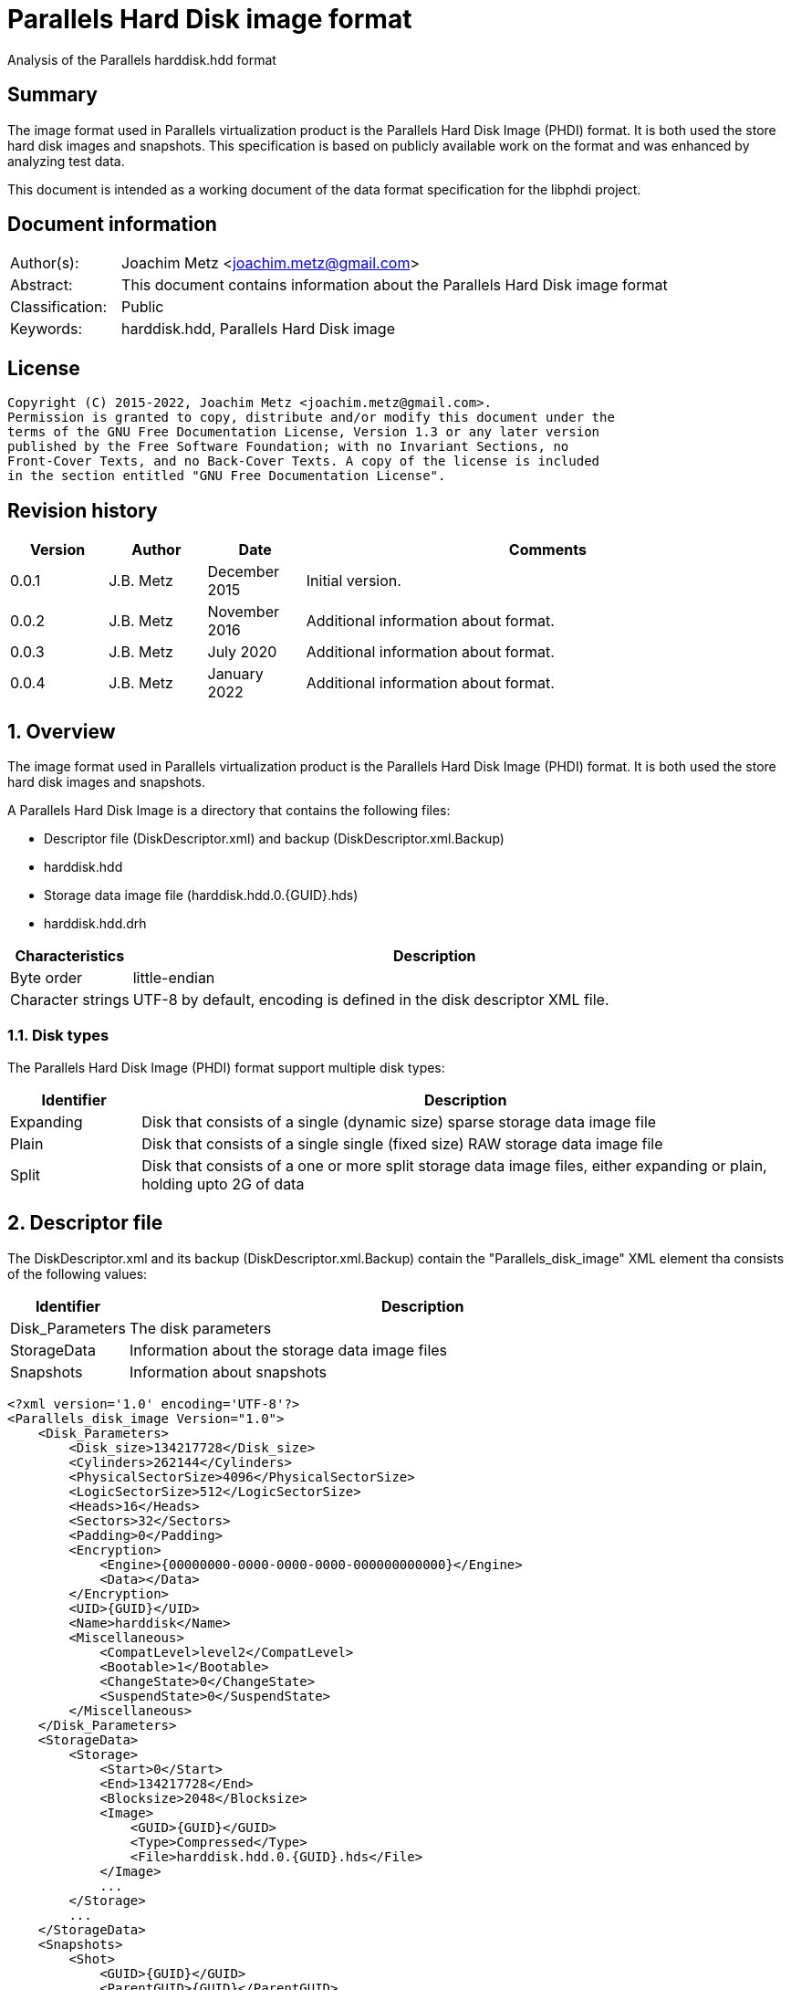 = Parallels Hard Disk image format
Analysis of the Parallels harddisk.hdd format

:toc:
:toclevels: 4

:numbered!:
[abstract]
== Summary

The image format used in Parallels virtualization product is the Parallels
Hard Disk Image (PHDI) format. It is both used the store hard disk images and
snapshots. This specification is based on publicly available work on the format
and was enhanced by analyzing test data.

This document is intended as a working document of the data format specification
for the libphdi project.

[preface]
== Document information

[cols="1,5"]
|===
| Author(s): | Joachim Metz <joachim.metz@gmail.com>
| Abstract: | This document contains information about the Parallels Hard Disk image format
| Classification: | Public
| Keywords: | harddisk.hdd, Parallels Hard Disk image
|===

[preface]
== License

....
Copyright (C) 2015-2022, Joachim Metz <joachim.metz@gmail.com>.
Permission is granted to copy, distribute and/or modify this document under the
terms of the GNU Free Documentation License, Version 1.3 or any later version
published by the Free Software Foundation; with no Invariant Sections, no
Front-Cover Texts, and no Back-Cover Texts. A copy of the license is included
in the section entitled "GNU Free Documentation License".
....

[preface]
== Revision history

[cols="1,1,1,5",options="header"]
|===
| Version | Author | Date | Comments
| 0.0.1 | J.B. Metz | December 2015 | Initial version.
| 0.0.2 | J.B. Metz | November 2016 | Additional information about format.
| 0.0.3 | J.B. Metz | July 2020 | Additional information about format.
| 0.0.4 | J.B. Metz | January 2022 | Additional information about format.
|===

:numbered:
== Overview

The image format used in Parallels virtualization product is the Parallels
Hard Disk Image (PHDI) format. It is both used the store hard disk images and
snapshots.

A Parallels Hard Disk Image is a directory that contains the following files:

* Descriptor file (DiskDescriptor.xml) and backup (DiskDescriptor.xml.Backup)
* harddisk.hdd
* Storage data image file (harddisk.hdd.0.{GUID}.hds)
* harddisk.hdd.drh

[cols="1,5",options="header"]
|===
| Characteristics | Description
| Byte order | little-endian
| Character strings | UTF-8 by default, encoding is defined in the disk descriptor XML file.
|===

=== Disk types

The Parallels Hard Disk Image (PHDI) format support multiple disk types:

[cols="1,5",options="header"]
|===
| Identifier | Description
| Expanding | Disk that consists of a single (dynamic size) sparse storage data image file
| Plain | Disk that consists of a single single (fixed size) RAW storage data image file
| Split | Disk that consists of a one or more split storage data image files, either expanding or plain, holding upto 2G of data
|===

== Descriptor file

The DiskDescriptor.xml and its backup (DiskDescriptor.xml.Backup) contain
the "Parallels_disk_image" XML element tha consists of the following values:

[cols="1,5",options="header"]
|===
| Identifier | Description
| Disk_Parameters | The disk parameters
| StorageData | Information about the storage data image files
| Snapshots | Information about snapshots
|===

....
<?xml version='1.0' encoding='UTF-8'?>
<Parallels_disk_image Version="1.0">
    <Disk_Parameters>
        <Disk_size>134217728</Disk_size>
        <Cylinders>262144</Cylinders>
        <PhysicalSectorSize>4096</PhysicalSectorSize>
        <LogicSectorSize>512</LogicSectorSize>
        <Heads>16</Heads>
        <Sectors>32</Sectors>
        <Padding>0</Padding>
        <Encryption>
            <Engine>{00000000-0000-0000-0000-000000000000}</Engine>
            <Data></Data>
        </Encryption>
        <UID>{GUID}</UID>
        <Name>harddisk</Name>
        <Miscellaneous>
            <CompatLevel>level2</CompatLevel>
            <Bootable>1</Bootable>
            <ChangeState>0</ChangeState>
            <SuspendState>0</SuspendState>
        </Miscellaneous>
    </Disk_Parameters>
    <StorageData>
        <Storage>
            <Start>0</Start>
            <End>134217728</End>
            <Blocksize>2048</Blocksize>
            <Image>
                <GUID>{GUID}</GUID>
                <Type>Compressed</Type>
                <File>harddisk.hdd.0.{GUID}.hds</File>
            </Image>
            ...
        </Storage>
        ...
    </StorageData>
    <Snapshots>
        <Shot>
            <GUID>{GUID}</GUID>
            <ParentGUID>{GUID}</ParentGUID>
        </Shot>
        ...
    </Snapshots>
</Parallels_disk_image>
....

=== Disk parameters

The disk parameters are stored in the "Disk_Parameters" XML element and
contains the following values.

[cols="1,5",options="header"]
|===
| Identifier | Description
| Cylinders | Number of cylinders
| Disk_size | Number of sectors +
Contains the size of the disk in 512 byte sectors
| Encryption | "Encryption" XML sub element
| Heads | Number of heads
| Miscellaneous | "Miscellaneous" XML sub element
| Name | Name of the disk
| LogicSectorSize | Logical sector size
| Padding | [yellow-background]*Unknown*
| PhysicalSectorSize | Physical sector size
| Sectors | Number of sectors
| UID | [yellow-background]*Unknown identifier*
|===

==== Encryption

....
<Encryption>
    <Engine>{00000000-0000-0000-0000-000000000000}</Engine>
    <Data></Data>
</Encryption>
....

==== Miscellaneous

....
<Miscellaneous>
    <CompatLevel>level2</CompatLevel>
    <Bootable>1</Bootable>
    <ChangeState>0</ChangeState>
    <SuspendState>0</SuspendState>
</Miscellaneous>
....

=== Storage data

The "StorageData" XML element contains the following values.

[cols="1,5",options="header"]
|===
| Identifier | Description
| Storage | One or more "Storage" XML sub elements
|===

==== Storage

The "Storage" XML element contains the following values.

[cols="1,5",options="header"]
|===
| Identifier | Description
| Start | Start of the segment stored in the storage data image file +
Contains the sector number within the disk in 512 byte sectors
| End | End of the segment stored in the storage data image file +
Contains the sector number within the disk in 512 byte sectors
| Blocksize | Block size in number of sectors
| Image | One or more "Image" XML sub elements
|===

===== Image

The "Image" XML element contains the following values.

[cols="1,5",options="header"]
|===
| Identifier | Description
| GUID | Identifier of disk (used by snapshots)
| Type | Type of the storage data image file +
See section: <<storage_data_image_file_types,Storage data image file types>>
| File | Name of the storage data image file
|===

=== Snapshots data

The "Snapshots" XML element contains the following values.

[cols="1,5",options="header"]
|===
| Identifier | Description
| Shot | One or more "Shot" XML sub elements
|===

==== Shot

The "Shot" XML element contains the following values.

[cols="1,5",options="header"]
|===
| Identifier | Description
| GUID | Identifier of disk
| ParentGUID | Identifier of parent disk +
Contains "{00000000-0000-0000-0000-000000000000}" if not set
|===

== Storage data image file

=== [[storage_data_image_file_types]]Storage data image file types

[cols="1,1,5",options="header"]
|===
| Value | Identifier | Description
| "Compressed" | | Sparse storage data image file
| "Plain" | | RAW storage data image file
|===

== RAW storage data image file

The RAW (or plain) storage data image file contains the actual disk data.

=== Sparse storage data image file

The sparse storage data image file contains the actual disk data without free
space. A sparse storage data image consists of:

* file header
* block allocation table (BAT)
* blocks of images data

==== Sparse storage data image file header

The sparse storage data image file is 64 bytes of size and consists of:

[cols="1,1,1,5",options="header"]
|===
| Offset | Size | Value | Description
| 0 | 16 | "WithoutFreeSpace" +
"WithouFreSpacExt" | Signature
| 16 | 4 | 2 | Format version
| 20 | 4 | | Number of heads
| 24 | 4 | | Number of cylinders
| 28 | 4 | | Block size (or number of tracks) in number of sectors
| 32 | 4 | | Number of entries in the block allocation table
| 36 | 8 | | Number of sectors
| 44 | 4 | | [yellow-background]*Unknown (Creator?)* +
Seen: "\x00\x00\x00\x00", "pd17", "pd22"
| 48 | 4 | | Image data start sector number +
Contains the sector number of the start of the image data relatative from the start of the sparse storage data image file
| 52 | 12 | | [yellow-background]*Unknown (padding)*
|===

A sector is considered 512 bytes.

TODO: determine if "WithouFreSpacExt" is used for 2T extended storage data image files

==== Block allocation table

The block allocation table is variable of size and consists of:

[cols="1,1,1,5",options="header"]
|===
| Offset | Size | Value | Description
| 0 | Number of entries x 4 | | Array of block allocation table entries
|===

An entry in the table represent a 32-bit sector number, of the block of image
data in the sparse storage data image file, that corresponding to the logical
offset in the disk image. For example block allocation table entry 0
corresponds to disk image offset 0.

A value of 0x800 represents sparse storage data image file offset 0x100000
(0x800 x 512).

A value of 0 represent a sparse block.

[appendix]
== GNU Free Documentation License

Version 1.3, 3 November 2008
Copyright © 2000, 2001, 2002, 2007, 2008 Free Software Foundation, Inc.
<http://fsf.org/>

Everyone is permitted to copy and distribute verbatim copies of this license
document, but changing it is not allowed.

=== 0. PREAMBLE

The purpose of this License is to make a manual, textbook, or other functional
and useful document "free" in the sense of freedom: to assure everyone the
effective freedom to copy and redistribute it, with or without modifying it,
either commercially or noncommercially. Secondarily, this License preserves for
the author and publisher a way to get credit for their work, while not being
considered responsible for modifications made by others.

This License is a kind of "copyleft", which means that derivative works of the
document must themselves be free in the same sense. It complements the GNU
General Public License, which is a copyleft license designed for free software.

We have designed this License in order to use it for manuals for free software,
because free software needs free documentation: a free program should come with
manuals providing the same freedoms that the software does. But this License is
not limited to software manuals; it can be used for any textual work,
regardless of subject matter or whether it is published as a printed book. We
recommend this License principally for works whose purpose is instruction or
reference.

=== 1. APPLICABILITY AND DEFINITIONS

This License applies to any manual or other work, in any medium, that contains
a notice placed by the copyright holder saying it can be distributed under the
terms of this License. Such a notice grants a world-wide, royalty-free license,
unlimited in duration, to use that work under the conditions stated herein. The
"Document", below, refers to any such manual or work. Any member of the public
is a licensee, and is addressed as "you". You accept the license if you copy,
modify or distribute the work in a way requiring permission under copyright law.

A "Modified Version" of the Document means any work containing the Document or
a portion of it, either copied verbatim, or with modifications and/or
translated into another language.

A "Secondary Section" is a named appendix or a front-matter section of the
Document that deals exclusively with the relationship of the publishers or
authors of the Document to the Document's overall subject (or to related
matters) and contains nothing that could fall directly within that overall
subject. (Thus, if the Document is in part a textbook of mathematics, a
Secondary Section may not explain any mathematics.) The relationship could be a
matter of historical connection with the subject or with related matters, or of
legal, commercial, philosophical, ethical or political position regarding them.

The "Invariant Sections" are certain Secondary Sections whose titles are
designated, as being those of Invariant Sections, in the notice that says that
the Document is released under this License. If a section does not fit the
above definition of Secondary then it is not allowed to be designated as
Invariant. The Document may contain zero Invariant Sections. If the Document
does not identify any Invariant Sections then there are none.

The "Cover Texts" are certain short passages of text that are listed, as
Front-Cover Texts or Back-Cover Texts, in the notice that says that the
Document is released under this License. A Front-Cover Text may be at most 5
words, and a Back-Cover Text may be at most 25 words.

A "Transparent" copy of the Document means a machine-readable copy, represented
in a format whose specification is available to the general public, that is
suitable for revising the document straightforwardly with generic text editors
or (for images composed of pixels) generic paint programs or (for drawings)
some widely available drawing editor, and that is suitable for input to text
formatters or for automatic translation to a variety of formats suitable for
input to text formatters. A copy made in an otherwise Transparent file format
whose markup, or absence of markup, has been arranged to thwart or discourage
subsequent modification by readers is not Transparent. An image format is not
Transparent if used for any substantial amount of text. A copy that is not
"Transparent" is called "Opaque".

Examples of suitable formats for Transparent copies include plain ASCII without
markup, Texinfo input format, LaTeX input format, SGML or XML using a publicly
available DTD, and standard-conforming simple HTML, PostScript or PDF designed
for human modification. Examples of transparent image formats include PNG, XCF
and JPG. Opaque formats include proprietary formats that can be read and edited
only by proprietary word processors, SGML or XML for which the DTD and/or
processing tools are not generally available, and the machine-generated HTML,
PostScript or PDF produced by some word processors for output purposes only.

The "Title Page" means, for a printed book, the title page itself, plus such
following pages as are needed to hold, legibly, the material this License
requires to appear in the title page. For works in formats which do not have
any title page as such, "Title Page" means the text near the most prominent
appearance of the work's title, preceding the beginning of the body of the text.

The "publisher" means any person or entity that distributes copies of the
Document to the public.

A section "Entitled XYZ" means a named subunit of the Document whose title
either is precisely XYZ or contains XYZ in parentheses following text that
translates XYZ in another language. (Here XYZ stands for a specific section
name mentioned below, such as "Acknowledgements", "Dedications",
"Endorsements", or "History".) To "Preserve the Title" of such a section when
you modify the Document means that it remains a section "Entitled XYZ"
according to this definition.

The Document may include Warranty Disclaimers next to the notice which states
that this License applies to the Document. These Warranty Disclaimers are
considered to be included by reference in this License, but only as regards
disclaiming warranties: any other implication that these Warranty Disclaimers
may have is void and has no effect on the meaning of this License.

=== 2. VERBATIM COPYING

You may copy and distribute the Document in any medium, either commercially or
noncommercially, provided that this License, the copyright notices, and the
license notice saying this License applies to the Document are reproduced in
all copies, and that you add no other conditions whatsoever to those of this
License. You may not use technical measures to obstruct or control the reading
or further copying of the copies you make or distribute. However, you may
accept compensation in exchange for copies. If you distribute a large enough
number of copies you must also follow the conditions in section 3.

You may also lend copies, under the same conditions stated above, and you may
publicly display copies.

=== 3. COPYING IN QUANTITY

If you publish printed copies (or copies in media that commonly have printed
covers) of the Document, numbering more than 100, and the Document's license
notice requires Cover Texts, you must enclose the copies in covers that carry,
clearly and legibly, all these Cover Texts: Front-Cover Texts on the front
cover, and Back-Cover Texts on the back cover. Both covers must also clearly
and legibly identify you as the publisher of these copies. The front cover must
present the full title with all words of the title equally prominent and
visible. You may add other material on the covers in addition. Copying with
changes limited to the covers, as long as they preserve the title of the
Document and satisfy these conditions, can be treated as verbatim copying in
other respects.

If the required texts for either cover are too voluminous to fit legibly, you
should put the first ones listed (as many as fit reasonably) on the actual
cover, and continue the rest onto adjacent pages.

If you publish or distribute Opaque copies of the Document numbering more than
100, you must either include a machine-readable Transparent copy along with
each Opaque copy, or state in or with each Opaque copy a computer-network
location from which the general network-using public has access to download
using public-standard network protocols a complete Transparent copy of the
Document, free of added material. If you use the latter option, you must take
reasonably prudent steps, when you begin distribution of Opaque copies in
quantity, to ensure that this Transparent copy will remain thus accessible at
the stated location until at least one year after the last time you distribute
an Opaque copy (directly or through your agents or retailers) of that edition
to the public.

It is requested, but not required, that you contact the authors of the Document
well before redistributing any large number of copies, to give them a chance to
provide you with an updated version of the Document.

=== 4. MODIFICATIONS

You may copy and distribute a Modified Version of the Document under the
conditions of sections 2 and 3 above, provided that you release the Modified
Version under precisely this License, with the Modified Version filling the
role of the Document, thus licensing distribution and modification of the
Modified Version to whoever possesses a copy of it. In addition, you must do
these things in the Modified Version:

A. Use in the Title Page (and on the covers, if any) a title distinct from that
of the Document, and from those of previous versions (which should, if there
were any, be listed in the History section of the Document). You may use the
same title as a previous version if the original publisher of that version
gives permission.

B. List on the Title Page, as authors, one or more persons or entities
responsible for authorship of the modifications in the Modified Version,
together with at least five of the principal authors of the Document (all of
its principal authors, if it has fewer than five), unless they release you from
this requirement.

C. State on the Title page the name of the publisher of the Modified Version,
as the publisher.

D. Preserve all the copyright notices of the Document.

E. Add an appropriate copyright notice for your modifications adjacent to the
other copyright notices.

F. Include, immediately after the copyright notices, a license notice giving
the public permission to use the Modified Version under the terms of this
License, in the form shown in the Addendum below.

G. Preserve in that license notice the full lists of Invariant Sections and
required Cover Texts given in the Document's license notice.

H. Include an unaltered copy of this License.

I. Preserve the section Entitled "History", Preserve its Title, and add to it
an item stating at least the title, year, new authors, and publisher of the
Modified Version as given on the Title Page. If there is no section Entitled
"History" in the Document, create one stating the title, year, authors, and
publisher of the Document as given on its Title Page, then add an item
describing the Modified Version as stated in the previous sentence.

J. Preserve the network location, if any, given in the Document for public
access to a Transparent copy of the Document, and likewise the network
locations given in the Document for previous versions it was based on. These
may be placed in the "History" section. You may omit a network location for a
work that was published at least four years before the Document itself, or if
the original publisher of the version it refers to gives permission.

K. For any section Entitled "Acknowledgements" or "Dedications", Preserve the
Title of the section, and preserve in the section all the substance and tone of
each of the contributor acknowledgements and/or dedications given therein.

L. Preserve all the Invariant Sections of the Document, unaltered in their text
and in their titles. Section numbers or the equivalent are not considered part
of the section titles.

M. Delete any section Entitled "Endorsements". Such a section may not be
included in the Modified Version.

N. Do not retitle any existing section to be Entitled "Endorsements" or to
conflict in title with any Invariant Section.

O. Preserve any Warranty Disclaimers.

If the Modified Version includes new front-matter sections or appendices that
qualify as Secondary Sections and contain no material copied from the Document,
you may at your option designate some or all of these sections as invariant. To
do this, add their titles to the list of Invariant Sections in the Modified
Version's license notice. These titles must be distinct from any other section
titles.

You may add a section Entitled "Endorsements", provided it contains nothing but
endorsements of your Modified Version by various parties—for example,
statements of peer review or that the text has been approved by an organization
as the authoritative definition of a standard.

You may add a passage of up to five words as a Front-Cover Text, and a passage
of up to 25 words as a Back-Cover Text, to the end of the list of Cover Texts
in the Modified Version. Only one passage of Front-Cover Text and one of
Back-Cover Text may be added by (or through arrangements made by) any one
entity. If the Document already includes a cover text for the same cover,
previously added by you or by arrangement made by the same entity you are
acting on behalf of, you may not add another; but you may replace the old one,
on explicit permission from the previous publisher that added the old one.

The author(s) and publisher(s) of the Document do not by this License give
permission to use their names for publicity for or to assert or imply
endorsement of any Modified Version.

=== 5. COMBINING DOCUMENTS

You may combine the Document with other documents released under this License,
under the terms defined in section 4 above for modified versions, provided that
you include in the combination all of the Invariant Sections of all of the
original documents, unmodified, and list them all as Invariant Sections of your
combined work in its license notice, and that you preserve all their Warranty
Disclaimers.

The combined work need only contain one copy of this License, and multiple
identical Invariant Sections may be replaced with a single copy. If there are
multiple Invariant Sections with the same name but different contents, make the
title of each such section unique by adding at the end of it, in parentheses,
the name of the original author or publisher of that section if known, or else
a unique number. Make the same adjustment to the section titles in the list of
Invariant Sections in the license notice of the combined work.

In the combination, you must combine any sections Entitled "History" in the
various original documents, forming one section Entitled "History"; likewise
combine any sections Entitled "Acknowledgements", and any sections Entitled
"Dedications". You must delete all sections Entitled "Endorsements".

=== 6. COLLECTIONS OF DOCUMENTS

You may make a collection consisting of the Document and other documents
released under this License, and replace the individual copies of this License
in the various documents with a single copy that is included in the collection,
provided that you follow the rules of this License for verbatim copying of each
of the documents in all other respects.

You may extract a single document from such a collection, and distribute it
individually under this License, provided you insert a copy of this License
into the extracted document, and follow this License in all other respects
regarding verbatim copying of that document.

=== 7. AGGREGATION WITH INDEPENDENT WORKS

A compilation of the Document or its derivatives with other separate and
independent documents or works, in or on a volume of a storage or distribution
medium, is called an "aggregate" if the copyright resulting from the
compilation is not used to limit the legal rights of the compilation's users
beyond what the individual works permit. When the Document is included in an
aggregate, this License does not apply to the other works in the aggregate
which are not themselves derivative works of the Document.

If the Cover Text requirement of section 3 is applicable to these copies of the
Document, then if the Document is less than one half of the entire aggregate,
the Document's Cover Texts may be placed on covers that bracket the Document
within the aggregate, or the electronic equivalent of covers if the Document is
in electronic form. Otherwise they must appear on printed covers that bracket
the whole aggregate.

=== 8. TRANSLATION

Translation is considered a kind of modification, so you may distribute
translations of the Document under the terms of section 4. Replacing Invariant
Sections with translations requires special permission from their copyright
holders, but you may include translations of some or all Invariant Sections in
addition to the original versions of these Invariant Sections. You may include
a translation of this License, and all the license notices in the Document, and
any Warranty Disclaimers, provided that you also include the original English
version of this License and the original versions of those notices and
disclaimers. In case of a disagreement between the translation and the original
version of this License or a notice or disclaimer, the original version will
prevail.

If a section in the Document is Entitled "Acknowledgements", "Dedications", or
"History", the requirement (section 4) to Preserve its Title (section 1) will
typically require changing the actual title.

=== 9. TERMINATION

You may not copy, modify, sublicense, or distribute the Document except as
expressly provided under this License. Any attempt otherwise to copy, modify,
sublicense, or distribute it is void, and will automatically terminate your
rights under this License.

However, if you cease all violation of this License, then your license from a
particular copyright holder is reinstated (a) provisionally, unless and until
the copyright holder explicitly and finally terminates your license, and (b)
permanently, if the copyright holder fails to notify you of the violation by
some reasonable means prior to 60 days after the cessation.

Moreover, your license from a particular copyright holder is reinstated
permanently if the copyright holder notifies you of the violation by some
reasonable means, this is the first time you have received notice of violation
of this License (for any work) from that copyright holder, and you cure the
violation prior to 30 days after your receipt of the notice.

Termination of your rights under this section does not terminate the licenses
of parties who have received copies or rights from you under this License. If
your rights have been terminated and not permanently reinstated, receipt of a
copy of some or all of the same material does not give you any rights to use it.

=== 10. FUTURE REVISIONS OF THIS LICENSE

The Free Software Foundation may publish new, revised versions of the GNU Free
Documentation License from time to time. Such new versions will be similar in
spirit to the present version, but may differ in detail to address new problems
or concerns. See http://www.gnu.org/copyleft/.

Each version of the License is given a distinguishing version number. If the
Document specifies that a particular numbered version of this License "or any
later version" applies to it, you have the option of following the terms and
conditions either of that specified version or of any later version that has
been published (not as a draft) by the Free Software Foundation. If the
Document does not specify a version number of this License, you may choose any
version ever published (not as a draft) by the Free Software Foundation. If the
Document specifies that a proxy can decide which future versions of this
License can be used, that proxy's public statement of acceptance of a version
permanently authorizes you to choose that version for the Document.

=== 11. RELICENSING

"Massive Multiauthor Collaboration Site" (or "MMC Site") means any World Wide
Web server that publishes copyrightable works and also provides prominent
facilities for anybody to edit those works. A public wiki that anybody can edit
is an example of such a server. A "Massive Multiauthor Collaboration" (or
"MMC") contained in the site means any set of copyrightable works thus
published on the MMC site.

"CC-BY-SA" means the Creative Commons Attribution-Share Alike 3.0 license
published by Creative Commons Corporation, a not-for-profit corporation with a
principal place of business in San Francisco, California, as well as future
copyleft versions of that license published by that same organization.

"Incorporate" means to publish or republish a Document, in whole or in part, as
part of another Document.

An MMC is "eligible for relicensing" if it is licensed under this License, and
if all works that were first published under this License somewhere other than
this MMC, and subsequently incorporated in whole or in part into the MMC, (1)
had no cover texts or invariant sections, and (2) were thus incorporated prior
to November 1, 2008.

The operator of an MMC Site may republish an MMC contained in the site under
CC-BY-SA on the same site at any time before August 1, 2009, provided the MMC
is eligible for relicensing.

